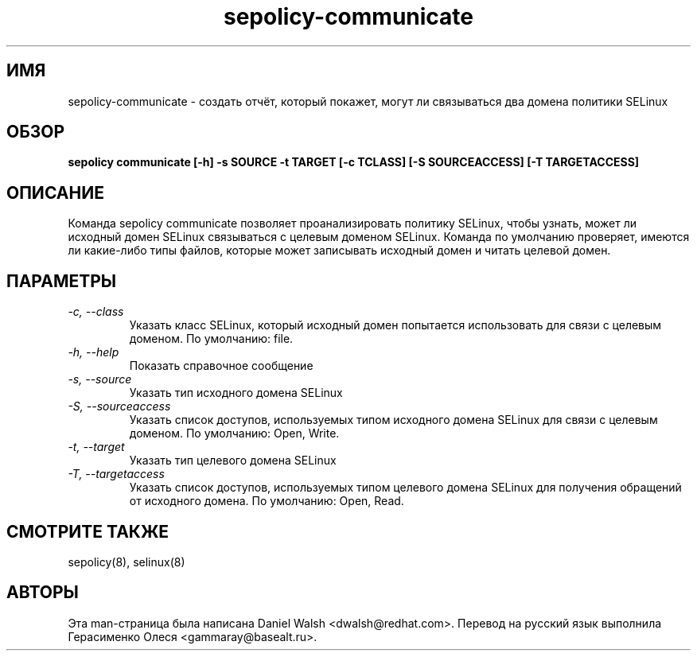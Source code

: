.TH "sepolicy-communicate" "8" "20121005" "" ""
.SH "ИМЯ"
sepolicy-communicate \- создать отчёт, который покажет, могут ли связываться два домена политики SELinux

.SH "ОБЗОР"

.br
.B sepolicy communicate [\-h] \-s SOURCE \-t TARGET [\-c TCLASS] [\-S SOURCEACCESS] [\-T TARGETACCESS]

.SH "ОПИСАНИЕ"
Команда sepolicy communicate позволяет проанализировать политику SELinux, чтобы узнать, может ли исходный домен SELinux связываться с целевым доменом SELinux.
Команда по умолчанию проверяет, имеются ли какие-либо типы файлов, которые может записывать исходный домен и читать целевой домен.

.SH "ПАРАМЕТРЫ"
.TP
.I                \-c, \-\-class
Указать класс SELinux, который исходный домен попытается использовать для связи с целевым доменом. По умолчанию: file.
.TP
.I                \-h, \-\-help       
Показать справочное сообщение
.TP
.I                \-s, \-\-source
Указать тип исходного домена SELinux
.TP
.I                \-S, \-\-sourceaccess
Указать список доступов, используемых типом исходного домена SELinux для связи с целевым доменом. По умолчанию: Open, Write.
.TP
.I                \-t, \-\-target
Указать тип целевого домена SELinux
.TP
.I                \-T, \-\-targetaccess
Указать список доступов, используемых типом целевого домена SELinux для получения обращений от исходного домена. По умолчанию: Open, Read.

.SH "СМОТРИТЕ ТАКЖЕ"
sepolicy(8), selinux(8)

.SH "АВТОРЫ"
Эта man-страница была написана Daniel Walsh <dwalsh@redhat.com>.
Перевод на русский язык выполнила Герасименко Олеся <gammaray@basealt.ru>.

